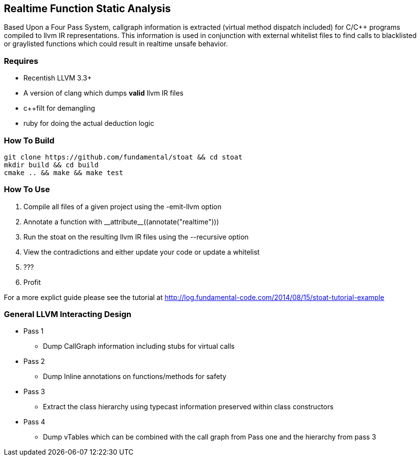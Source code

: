 Realtime Function Static Analysis
---------------------------------

Based Upon a Four Pass System, callgraph information is extracted (virtual
method dispatch included) for C/C++ programs compiled to llvm IR
representations.
This information is used in conjunction with external whitelist files to find
calls to blacklisted or graylisted functions which could result in realtime
unsafe behavior.

Requires
~~~~~~~~

- Recentish LLVM 3.3+
- A version of clang which dumps *valid* llvm IR files
- c++filt for demangling
- ruby for doing the actual deduction logic

How To Build
~~~~~~~~~~~~

[source,shell]
-----------------------------------------------------------
git clone https://github.com/fundamental/stoat && cd stoat
mkdir build && cd build
cmake .. && make && make test
-----------------------------------------------------------

How To Use
~~~~~~~~~~

1. Compile all files of a given project using the -emit-llvm option
2. Annotate a function with +++__attribute__((annotate("realtime")))+++
3. Run the stoat on the resulting llvm IR files using the --recursive option
4. View the contradictions and either update your code or update a whitelist
5. ???
6. Profit

For a more explict guide please see the tutorial at
http://log.fundamental-code.com/2014/08/15/stoat-tutorial-example

General LLVM Interacting Design
~~~~~~~~~~~~~~~~~~~~~~~~~~~~~~~

* Pass 1
** Dump CallGraph information including stubs for virtual calls
* Pass 2
** Dump Inline annotations on functions/methods for safety
* Pass 3
** Extract the class hierarchy using typecast information preserved within class
   constructors
* Pass 4
** Dump vTables which can be combined with the call graph from Pass one and
   the hierarchy from pass 3


